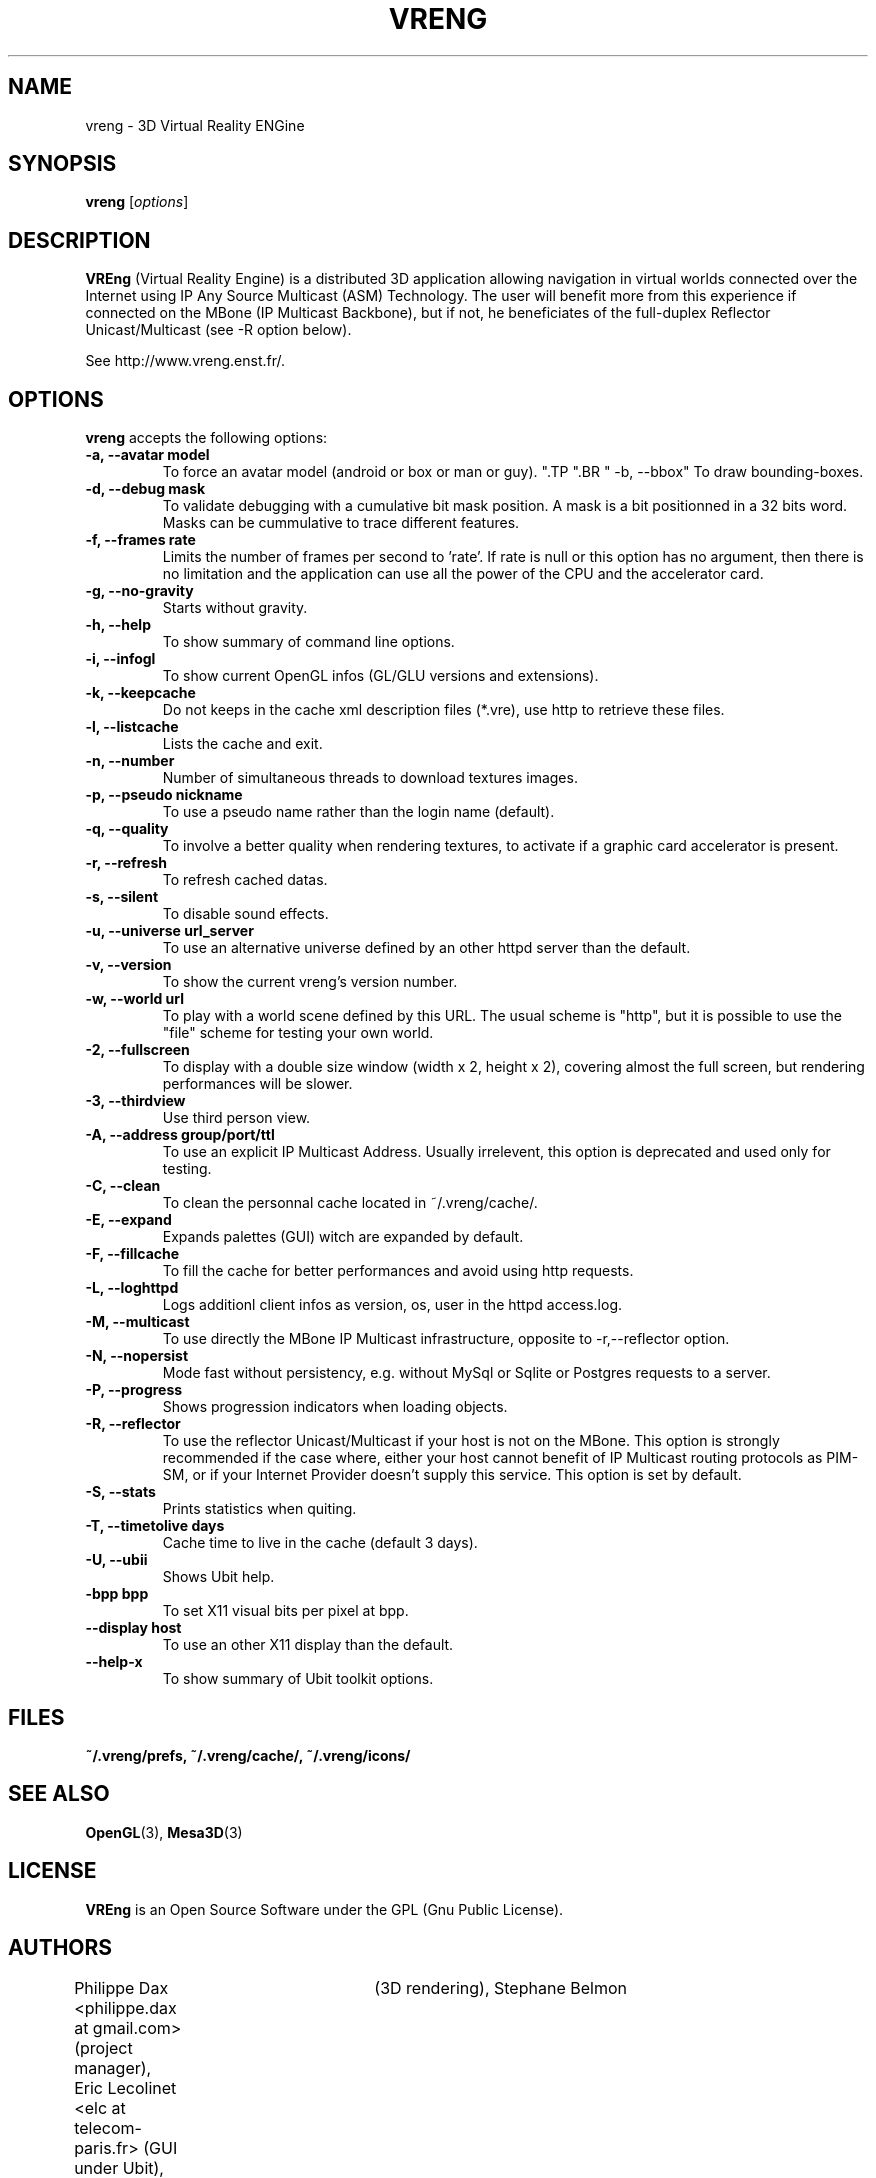.\"                              hey, Emacs:   -*- nroff -*-
.\" quakeforge is free software; you can redistribute it and/or modify
.\" it under the terms of the GNU General Public License as published by
.\" the Free Software Foundation; either version 2 of the License, or
.\" (at your option) any later version.
.\"
.\" This program is distributed in the hope that it will be useful,
.\" but WITHOUT ANY WARRANTY; without even the implied warranty of
.\" MERCHANTABILITY or FITNESS FOR A PARTICULAR PURPOSE.  See the
.\" GNU General Public License for more details.
.\"
.\" You should have received a copy of the GNU General Public License
.\" along with this program; see the file COPYING.  If not, write to
.\" the Free Software Foundation, 675 Mass Ave, Cambridge, MA 02139, USA.
.\"
.TH VRENG 1 "2009-01-03"
.\" Please update the above date whenever this man page is modified.
.SH NAME
vreng \- 3D Virtual Reality ENGine
.SH SYNOPSIS
.B vreng
.RI [ options ]
.SH DESCRIPTION
\fBVREng\fP (Virtual Reality Engine) is a distributed 3D application
allowing navigation in virtual worlds connected over the Internet
using IP Any Source Multicast (ASM) Technology.
The user will benefit more from this experience if connected on the MBone
(IP Multicast Backbone), but if not, he beneficiates of the full-duplex
Reflector Unicast/Multicast (see -R option below).
.PP
See http://www.vreng.enst.fr/.
.SH OPTIONS
\fBvreng\fP accepts the following options:
.TP
.BR  " -a, --avatar model"
To force an avatar model (android or box or man or guy).
.\".TP
.\".BR  " -b, --skin  b|g|y|w"
.\"To use alternative background colors (skin) of the Graphical User Interface
.\"(GUI), 'b' for black, 'g' for grey, 'y' for yellow, 'w' for white, grey color is the default.
".TP
".BR  " -b, --bbox"
To draw bounding-boxes.
.TP
.BR  " -d, --debug mask"
To validate debugging with a cumulative bit mask position.
A mask is a bit positionned in a 32 bits word. Masks can be
cummulative to trace different features.
.TP
.BR  " -f, --frames rate"
Limits the number of frames per second to 'rate'.
If rate is null or this option has no argument, then
there is no limitation and the application can
use all the power of the CPU and the accelerator card.
.TP
.BR  " -g, --no-gravity"
Starts without gravity.
.TP
.BR  " -h, --help"
To show summary of command line options.
.TP
.BR  " -i, --infogl"
To show current OpenGL infos (GL/GLU versions and extensions).
.TP
.BR  " -k, --keepcache"
Do not keeps in the cache xml description files (*.vre), use http to retrieve these files.
.TP
.BR  " -l, --listcache"
Lists the cache and exit.
.\".TP
.\".BR  " -l, --look old|new"
.\"To choose look and feel between old one and new one.
.TP
.BR  " -n, --number"
Number of simultaneous threads to download textures images.
.TP
.BR  " -p, --pseudo nickname"
To use a pseudo name rather than the login name (default).
.TP
.BR  " -q, --quality"
To involve a better quality when rendering textures,
to activate if a graphic card accelerator is present.
.TP
.BR  " -r, --refresh"
To refresh cached datas.
.TP
.BR  " -s, --silent"
To disable sound effects.
.\".TP
.\".BR  " -t, --theme n|t"
.\"To use whether flashy neon buttons (letter 'n')
.\"either plain text buttons (letter 't') in the menu bar of the user interface.
.TP
.BR  " -u, --universe url_server"
To use an alternative universe defined by an other httpd server than the default.
.TP
.BR  " -v, --version"
To show the current vreng's version number.
.TP
.BR  " -w, --world url"
To play with a world scene defined by this URL.
The usual scheme is "http", but it is possible to use the "file" scheme
for testing your own world.
.TP
.BR  " -2, --fullscreen"
To display with a double size window (width x 2, height x 2),
covering almost the full screen, but rendering performances will be slower.
.TP
.BR  " -3, --thirdview"
Use third person view.
.TP
.BR  " -A, --address  group/port/ttl"
To use an explicit IP Multicast Address. Usually irrelevent,
this option is deprecated and used only for testing.
.TP
.BR  " -C, --clean"
To clean the personnal cache located in ~/.vreng/cache/.
.TP
.BR  " -E, --expand"
Expands palettes (GUI) witch are expanded by default.
.TP
.BR  " -F, --fillcache"
To fill the cache for better performances and avoid using http requests.
.TP
.BR  " -L, --loghttpd"
Logs additionl client infos as version, os, user in the httpd access.log.
.TP
.BR  " -M, --multicast"
To use directly the MBone IP Multicast infrastructure,
opposite to -r,--reflector option.
.TP
.BR  " -N, --nopersist"
Mode fast without persistency, e.g. without MySql or Sqlite or Postgres requests to a server.
.TP
.BR  " -P, --progress"
Shows progression indicators when loading objects.
.TP
.TP
.BR  " -R, --reflector"
To use the reflector Unicast/Multicast if your host is not on the MBone.
This option is strongly recommended if the case where, either
your host cannot benefit of IP Multicast routing protocols as PIM-SM,
or if your Internet Provider doesn't supply this service.
This option is set by default.
.TP
.BR  " -S, --stats"
Prints statistics when quiting.
.TP
.BR  " -T, --timetolive days"
Cache time to live in the cache (default 3 days).
.TP
.BR  " -U, --ubii"
Shows Ubit help.
.TP
.BR  " -bpp bpp"
To set X11 visual bits per pixel at bpp.
.TP
.BR  " --display host"
To use an other X11 display than the default.
.TP
.BR  " --help-x"
To show summary of Ubit toolkit options.
.SH FILES
.BR ~/.vreng/prefs,
.BR ~/.vreng/cache/,
.BR ~/.vreng/icons/
.SH "SEE ALSO"
.BR OpenGL "(3), " Mesa3D (3)
.SH LICENSE
.PP
\fBVREng\fP is an Open Source Software under the GPL (Gnu Public License).
.SH AUTHORS
.PP
Philippe Dax <philippe.dax at gmail.com> (project manager),
Eric Lecolinet <elc at telecom-paris.fr> (GUI under Ubit),
Denis Arnaud (world management),
Fabrice Bellard	(3D rendering),
Stephane Belmon	(network interface),
Samuel Orzan (world management),
Lionel Ulmer (the GUI under X11).
Eric Varadaradjou (Symbolic navigation)
.SH THANKS
.PP
All students of ENST which have contributed in this project.
